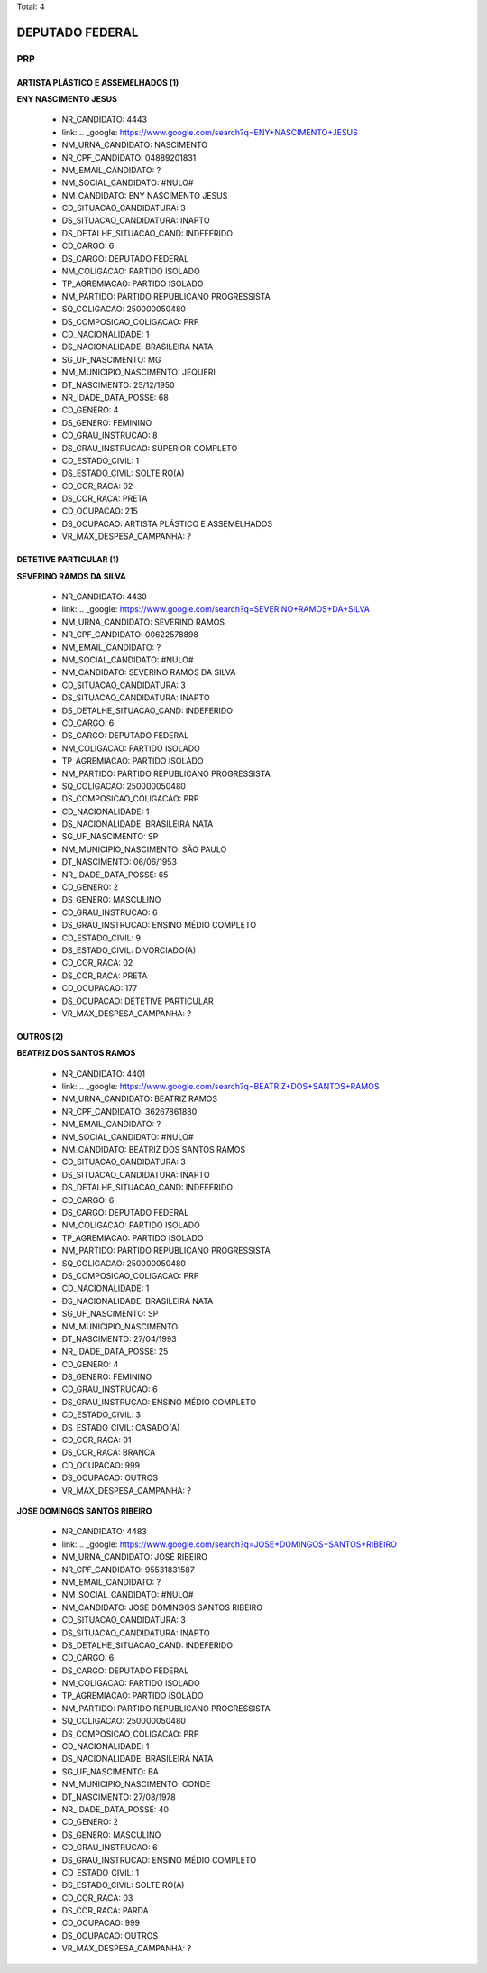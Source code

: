 Total: 4

DEPUTADO FEDERAL
================

PRP
---

ARTISTA PLÁSTICO E ASSEMELHADOS (1)
...................................

**ENY NASCIMENTO JESUS**

  - NR_CANDIDATO: 4443
  - link: .. _google: https://www.google.com/search?q=ENY+NASCIMENTO+JESUS
  - NM_URNA_CANDIDATO: NASCIMENTO
  - NR_CPF_CANDIDATO: 04889201831
  - NM_EMAIL_CANDIDATO: ?
  - NM_SOCIAL_CANDIDATO: #NULO#
  - NM_CANDIDATO: ENY NASCIMENTO JESUS
  - CD_SITUACAO_CANDIDATURA: 3
  - DS_SITUACAO_CANDIDATURA: INAPTO
  - DS_DETALHE_SITUACAO_CAND: INDEFERIDO
  - CD_CARGO: 6
  - DS_CARGO: DEPUTADO FEDERAL
  - NM_COLIGACAO: PARTIDO ISOLADO
  - TP_AGREMIACAO: PARTIDO ISOLADO
  - NM_PARTIDO: PARTIDO REPUBLICANO PROGRESSISTA
  - SQ_COLIGACAO: 250000050480
  - DS_COMPOSICAO_COLIGACAO: PRP
  - CD_NACIONALIDADE: 1
  - DS_NACIONALIDADE: BRASILEIRA NATA
  - SG_UF_NASCIMENTO: MG
  - NM_MUNICIPIO_NASCIMENTO: JEQUERI
  - DT_NASCIMENTO: 25/12/1950
  - NR_IDADE_DATA_POSSE: 68
  - CD_GENERO: 4
  - DS_GENERO: FEMININO
  - CD_GRAU_INSTRUCAO: 8
  - DS_GRAU_INSTRUCAO: SUPERIOR COMPLETO
  - CD_ESTADO_CIVIL: 1
  - DS_ESTADO_CIVIL: SOLTEIRO(A)
  - CD_COR_RACA: 02
  - DS_COR_RACA: PRETA
  - CD_OCUPACAO: 215
  - DS_OCUPACAO: ARTISTA PLÁSTICO E ASSEMELHADOS
  - VR_MAX_DESPESA_CAMPANHA: ?


DETETIVE PARTICULAR (1)
.......................

**SEVERINO RAMOS DA SILVA**

  - NR_CANDIDATO: 4430
  - link: .. _google: https://www.google.com/search?q=SEVERINO+RAMOS+DA+SILVA
  - NM_URNA_CANDIDATO: SEVERINO RAMOS
  - NR_CPF_CANDIDATO: 00622578898
  - NM_EMAIL_CANDIDATO: ?
  - NM_SOCIAL_CANDIDATO: #NULO#
  - NM_CANDIDATO: SEVERINO RAMOS DA SILVA
  - CD_SITUACAO_CANDIDATURA: 3
  - DS_SITUACAO_CANDIDATURA: INAPTO
  - DS_DETALHE_SITUACAO_CAND: INDEFERIDO
  - CD_CARGO: 6
  - DS_CARGO: DEPUTADO FEDERAL
  - NM_COLIGACAO: PARTIDO ISOLADO
  - TP_AGREMIACAO: PARTIDO ISOLADO
  - NM_PARTIDO: PARTIDO REPUBLICANO PROGRESSISTA
  - SQ_COLIGACAO: 250000050480
  - DS_COMPOSICAO_COLIGACAO: PRP
  - CD_NACIONALIDADE: 1
  - DS_NACIONALIDADE: BRASILEIRA NATA
  - SG_UF_NASCIMENTO: SP
  - NM_MUNICIPIO_NASCIMENTO: SÃO PAULO
  - DT_NASCIMENTO: 06/06/1953
  - NR_IDADE_DATA_POSSE: 65
  - CD_GENERO: 2
  - DS_GENERO: MASCULINO
  - CD_GRAU_INSTRUCAO: 6
  - DS_GRAU_INSTRUCAO: ENSINO MÉDIO COMPLETO
  - CD_ESTADO_CIVIL: 9
  - DS_ESTADO_CIVIL: DIVORCIADO(A)
  - CD_COR_RACA: 02
  - DS_COR_RACA: PRETA
  - CD_OCUPACAO: 177
  - DS_OCUPACAO: DETETIVE PARTICULAR
  - VR_MAX_DESPESA_CAMPANHA: ?


OUTROS (2)
..........

**BEATRIZ DOS SANTOS RAMOS**

  - NR_CANDIDATO: 4401
  - link: .. _google: https://www.google.com/search?q=BEATRIZ+DOS+SANTOS+RAMOS
  - NM_URNA_CANDIDATO: BEATRIZ RAMOS
  - NR_CPF_CANDIDATO: 36267861880
  - NM_EMAIL_CANDIDATO: ?
  - NM_SOCIAL_CANDIDATO: #NULO#
  - NM_CANDIDATO: BEATRIZ DOS SANTOS RAMOS
  - CD_SITUACAO_CANDIDATURA: 3
  - DS_SITUACAO_CANDIDATURA: INAPTO
  - DS_DETALHE_SITUACAO_CAND: INDEFERIDO
  - CD_CARGO: 6
  - DS_CARGO: DEPUTADO FEDERAL
  - NM_COLIGACAO: PARTIDO ISOLADO
  - TP_AGREMIACAO: PARTIDO ISOLADO
  - NM_PARTIDO: PARTIDO REPUBLICANO PROGRESSISTA
  - SQ_COLIGACAO: 250000050480
  - DS_COMPOSICAO_COLIGACAO: PRP
  - CD_NACIONALIDADE: 1
  - DS_NACIONALIDADE: BRASILEIRA NATA
  - SG_UF_NASCIMENTO: SP
  - NM_MUNICIPIO_NASCIMENTO:  
  - DT_NASCIMENTO: 27/04/1993
  - NR_IDADE_DATA_POSSE: 25
  - CD_GENERO: 4
  - DS_GENERO: FEMININO
  - CD_GRAU_INSTRUCAO: 6
  - DS_GRAU_INSTRUCAO: ENSINO MÉDIO COMPLETO
  - CD_ESTADO_CIVIL: 3
  - DS_ESTADO_CIVIL: CASADO(A)
  - CD_COR_RACA: 01
  - DS_COR_RACA: BRANCA
  - CD_OCUPACAO: 999
  - DS_OCUPACAO: OUTROS
  - VR_MAX_DESPESA_CAMPANHA: ?


**JOSE DOMINGOS SANTOS RIBEIRO**

  - NR_CANDIDATO: 4483
  - link: .. _google: https://www.google.com/search?q=JOSE+DOMINGOS+SANTOS+RIBEIRO
  - NM_URNA_CANDIDATO: JOSÉ RIBEIRO
  - NR_CPF_CANDIDATO: 95531831587
  - NM_EMAIL_CANDIDATO: ?
  - NM_SOCIAL_CANDIDATO: #NULO#
  - NM_CANDIDATO: JOSE DOMINGOS SANTOS RIBEIRO
  - CD_SITUACAO_CANDIDATURA: 3
  - DS_SITUACAO_CANDIDATURA: INAPTO
  - DS_DETALHE_SITUACAO_CAND: INDEFERIDO
  - CD_CARGO: 6
  - DS_CARGO: DEPUTADO FEDERAL
  - NM_COLIGACAO: PARTIDO ISOLADO
  - TP_AGREMIACAO: PARTIDO ISOLADO
  - NM_PARTIDO: PARTIDO REPUBLICANO PROGRESSISTA
  - SQ_COLIGACAO: 250000050480
  - DS_COMPOSICAO_COLIGACAO: PRP
  - CD_NACIONALIDADE: 1
  - DS_NACIONALIDADE: BRASILEIRA NATA
  - SG_UF_NASCIMENTO: BA
  - NM_MUNICIPIO_NASCIMENTO: CONDE
  - DT_NASCIMENTO: 27/08/1978
  - NR_IDADE_DATA_POSSE: 40
  - CD_GENERO: 2
  - DS_GENERO: MASCULINO
  - CD_GRAU_INSTRUCAO: 6
  - DS_GRAU_INSTRUCAO: ENSINO MÉDIO COMPLETO
  - CD_ESTADO_CIVIL: 1
  - DS_ESTADO_CIVIL: SOLTEIRO(A)
  - CD_COR_RACA: 03
  - DS_COR_RACA: PARDA
  - CD_OCUPACAO: 999
  - DS_OCUPACAO: OUTROS
  - VR_MAX_DESPESA_CAMPANHA: ?

